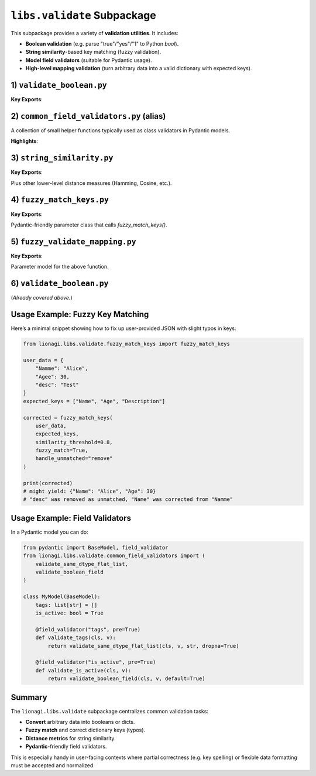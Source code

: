 ========================================
``libs.validate`` Subpackage
========================================

This subpackage provides a variety of **validation utilities**. It includes:

- **Boolean validation** (e.g. parse "true"/"yes"/"1" to Python `bool`).
- **String similarity**-based key matching (fuzzy validation).
- **Model field validators** (suitable for Pydantic usage).
- **High-level mapping validation** (turn arbitrary data into a valid dictionary with expected keys).


---------------------------
1) ``validate_boolean.py``
---------------------------
.. module:: lionagi.libs.validate.validate_boolean
   :synopsis: Strict conversion of inputs to a Python bool

**Key Exports**:

.. function:: validate_boolean(x) -> bool

   Attempt to convert an arbitrary input (None, bool, numeric, str, etc.) into a 
   Python boolean. Recognizes many common textual representations (e.g. "yes", 
   "no", "on", "off", etc.). Raises an error if conversion is not possible.

   **Examples**::

      from lionagi.libs.validate.validate_boolean import validate_boolean

      assert validate_boolean("yes") is True
      assert validate_boolean(0j) is False
      validate_boolean(None)  # raises TypeError

   - **TRUE_VALUES**: a frozenset of recognized "true" strings (case-insensitive).
   - **FALSE_VALUES**: a frozenset of recognized "false" strings.


-----------------------------------------
2) ``common_field_validators.py`` (alias)
-----------------------------------------
.. module:: lionagi.libs.validate.common_field_validators
   :synopsis: Often used in Pydantic model validators

A collection of small helper functions typically used as class validators in Pydantic 
models.

**Highlights**:

.. function:: validate_boolean_field(cls, value, default=None) -> bool | None

   Wraps `validate_boolean`, returning a default if conversion fails.

.. function:: validate_same_dtype_flat_list(cls, value, dtype, default=[], dropna=True) -> list

   Ensure `value` can be interpreted as a list of a single data type `dtype`.  
   Useful for Pydantic fields that must be homogeneous lists.

.. function:: validate_nullable_string_field(cls, value, field_name, strict=True) -> str | None

   Check if `value` is a string or empty, or allow `None`. 

.. function:: validate_nullable_jsonvalue_field(cls, value) -> JsonValue | None

   For fields that can be JSON or None.

.. function:: validate_dict_kwargs_params(cls, value) -> dict

   Ensure a dict for validator kwargs.

.. function:: validate_callable(cls, value, undefind_able=True, check_name=False) -> callable

   Check if `value` is callable.

.. function:: validate_model_to_type(cls, value)

   Return a valid Pydantic model or raise.

.. function:: validate_list_dict_str_keys(cls, value)

   Confirm that a list/dict is purely string-based keys.

.. function:: validate_str_str_dict(cls, value)

   Confirm a dictionary is \{str -> str\}.


---------------------
3) ``string_similarity.py``
---------------------
.. module:: lionagi.libs.validate.string_similarity
   :synopsis: Core string-similarity functions (Levenshtein, Jaro-Winkler, etc.)

**Key Exports**:

.. function:: string_similarity(word, correct_words, algorithm="jaro_winkler", threshold=0.0, case_sensitive=False, return_most_similar=False) -> str | list[str] | None

   Compare a single `word` to a list of `correct_words` using various similarity 
   metrics. Return either the single best match or all matches above `threshold`.  

   Supported built-in algorithms:
   
   - "jaro_winkler" (default)
   - "levenshtein"
   - "sequence_matcher" (Python stdlib)
   - "hamming" (only if strings are same length)
   - "cosine"

.. function:: jaro_winkler_similarity(s, t, scaling=0.1) -> float

   A popular measure of string distance, returning [0..1].

.. function:: levenshtein_similarity(s1, s2) -> float

   Convert the edit distance to a similarity.  

Plus other lower-level distance measures (Hamming, Cosine, etc.).


-------------------------
4) ``fuzzy_match_keys.py``
-------------------------
.. module:: lionagi.libs.validate.fuzzy_match_keys
   :synopsis: Fuzzy dictionary key validation

**Key Exports**:

.. function:: fuzzy_match_keys(d_, keys, similarity_algo="jaro_winkler", similarity_threshold=0.85, fuzzy_match=True, handle_unmatched="ignore", fill_value=None, fill_mapping=None, strict=False) -> dict

   Given a dictionary `d_` and an expected list of keys (or dict), attempt to 
   align actual keys to expected keys, possibly using string similarity.  Various 
   ways to handle unmatched or missing keys are supported.

   - **handle_unmatched** can be:
     
     * "ignore" : keep unmatched as-is
     * "raise"  : raise ValueError on unmatched
     * "remove" : discard unmatched
     * "fill"   : fill missing with `fill_value` or `fill_mapping`
     * "force"  : combine "fill" + "remove"

.. class:: FuzzyMatchKeysParams

   Pydantic-friendly parameter class that calls `fuzzy_match_keys()`.


---------------------------
5) ``fuzzy_validate_mapping.py``
---------------------------
.. module:: lionagi.libs.validate.fuzzy_validate_mapping
   :synopsis: Convert arbitrary data to a dictionary with expected keys

**Key Exports**:

.. function:: fuzzy_validate_mapping(d, keys, similarity_algo="jaro_winkler", similarity_threshold=0.85, fuzzy_match=True, handle_unmatched="ignore", fill_value=None, fill_mapping=None, strict=False, suppress_conversion_errors=False) -> dict

   1) Convert `d` to a dictionary if possible (string -> parse JSON, etc.).  
   2) Then apply fuzzy key validation using `fuzzy_match_keys`.

.. class:: FuzzyValidateMappingParams

   Parameter model for the above function.


--------------------------
6) ``validate_boolean.py``
--------------------------
(*Already covered above.*)


-----------------------------
Usage Example: Fuzzy Key Matching
-----------------------------
Here’s a minimal snippet showing how to fix up user-provided JSON 
with slight typos in keys:

.. code-block:: python

   from lionagi.libs.validate.fuzzy_match_keys import fuzzy_match_keys

   user_data = {
       "Namme": "Alice",
       "Agee": 30,
       "desc": "Test"
   }
   expected_keys = ["Name", "Age", "Description"]

   corrected = fuzzy_match_keys(
       user_data,
       expected_keys,
       similarity_threshold=0.8,
       fuzzy_match=True,
       handle_unmatched="remove"
   )

   print(corrected)  
   # might yield: {"Name": "Alice", "Age": 30} 
   # "desc" was removed as unmatched, "Name" was corrected from "Namme"


-----------------------------
Usage Example: Field Validators
-----------------------------
In a Pydantic model you can do:

.. code-block:: python

   from pydantic import BaseModel, field_validator
   from lionagi.libs.validate.common_field_validators import (
       validate_same_dtype_flat_list,
       validate_boolean_field
   )

   class MyModel(BaseModel):
       tags: list[str] = []
       is_active: bool = True

       @field_validator("tags", pre=True)
       def validate_tags(cls, v):
           return validate_same_dtype_flat_list(cls, v, str, dropna=True)

       @field_validator("is_active", pre=True)
       def validate_is_active(cls, v):
           return validate_boolean_field(cls, v, default=True)


-------------
Summary
-------------
The ``lionagi.libs.validate`` subpackage centralizes common validation tasks:

- **Convert** arbitrary data into booleans or dicts.
- **Fuzzy match** and correct dictionary keys (typos).
- **Distance metrics** for string similarity.
- **Pydantic**-friendly field validators.

This is especially handy in user-facing contexts where partial correctness 
(e.g. key spelling) or flexible data formatting must be accepted and 
normalized. 
